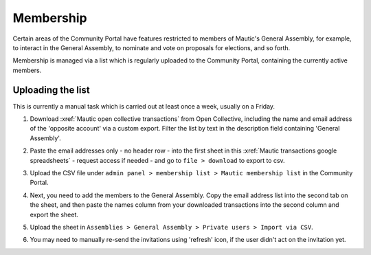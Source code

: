 Membership
##########

.. vale off

Certain areas of the Community Portal have features restricted to members of Mautic's General Assembly, for example, to interact in the General Assembly, to nominate and vote on proposals for elections, and so forth.

Membership is managed via a list which is regularly uploaded to the Community Portal, containing the currently active members.

Uploading the list
******************

This is currently a manual task which is carried out at least once a week, usually on a Friday.

#. Download :xref:`Mautic open collective transactions` from Open Collective, including the name and email address of the 'opposite account' via a custom export. Filter the list by text in the description field containing 'General Assembly'.

#. Paste the email addresses only - no header row - into the first sheet in this :xref:`Mautic transactions google spreadsheets` - request access if needed - and go to ``file > download`` to export to csv.

#. Upload the CSV file under ``admin panel > membership list > Mautic membership list`` in the Community Portal.

#. Next, you need to add the members to the General Assembly. Copy the email address list into the second tab on the sheet, and then paste the names column from your downloaded transactions into the second column and export the sheet.

#. Upload the sheet in ``Assemblies > General Assembly > Private users > Import via CSV``.

   .. image:: images/upload-private-members.png
     :width: 800
     :alt: Upload private members

#. You may need to manually re-send the invitations using 'refresh' icon, if the user didn't act on the invitation yet.

   .. image:: images/resend-invite-private-participant.png
     :width: 800
     :alt: Resend private participant invitation

.. vale on